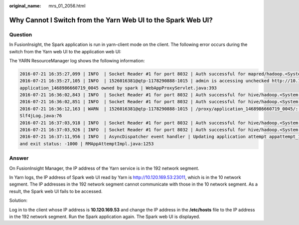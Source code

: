 :original_name: mrs_01_2056.html

.. _mrs_01_2056:

Why Cannot I Switch from the Yarn Web UI to the Spark Web UI?
=============================================================

Question
--------

In FusionInsight, the Spark application is run in yarn-client mode on the client. The following error occurs during the switch from the Yarn web UI to the application web UI:

|image1|

The YARN ResourceManager log shows the following information:

.. code-block::

   2016-07-21 16:35:27,099 | INFO  | Socket Reader #1 for port 8032 | Auth successful for mapred/hadoop.<System domain name>@<System domain name> (auth:KERBEROS) | Server.java:1388
   2016-07-21 16:35:27,105 | INFO  | 1526016381@qtp-1178290888-1015 | admin is accessing unchecked http://10.120.169.53:23011 which is the app master GUI of
   application_1468986660719_0045 owned by spark | WebAppProxyServlet.java:393
   2016-07-21 16:36:02,843 | INFO  | Socket Reader #1 for port 8032 | Auth successful for hive/hadoop.<System domain name>@<System domain name> (auth:KERBEROS) | Server.java:1388
   2016-07-21 16:36:02,851 | INFO  | Socket Reader #1 for port 8032 | Auth successful for hive/hadoop.<System domain name>@<System domain name> (auth:KERBEROS) | Server.java:1388
   2016-07-21 16:36:12,163 | WARN  | 1526016381@qtp-1178290888-1015 | /proxy/application_1468986660719_0045/: java.net.ConnectException: Connection timed out |
   Slf4jLog.java:76
   2016-07-21 16:37:03,918 | INFO  | Socket Reader #1 for port 8032 | Auth successful for hive/hadoop.<System domain name>@<System domain name> (auth:KERBEROS) | Server.java:1388
   2016-07-21 16:37:03,926 | INFO  | Socket Reader #1 for port 8032 | Auth successful for hive/hadoop.<System domain name>@<System domain name> (auth:KERBEROS) | Server.java:1388
   2016-07-21 16:37:11,956 | INFO  | AsyncDispatcher event handler | Updating application attempt appattempt_1468986660719_0045_000001 with final state: FINISHING,
   and exit status: -1000 | RMAppAttemptImpl.java:1253

Answer
------

On FusionInsight Manager, the IP address of the Yarn service is in the 192 network segment.

In Yarn logs, the IP address of Spark web UI read by Yarn is http://10.120.169.53:23011, which is in the 10 network segment. The IP addresses in the 192 network segment cannot communicate with those in the 10 network segment. As a result, the Spark web UI fails to be accessed.

Solution:

Log in to the client whose IP address is **10.120.169.53** and change the IP address in the **/etc/hosts** file to the IP address in the 192 network segment. Run the Spark application again. The Spark web UI is displayed.

.. |image1| image:: /_static/images/en-us_image_0000001349139601.png
